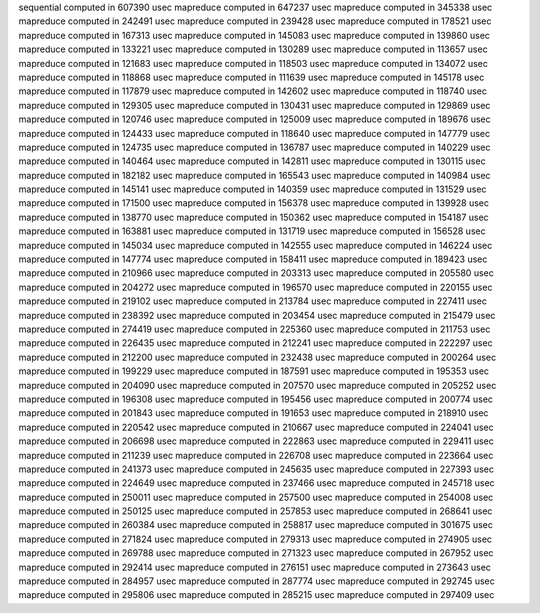 sequential computed in 607390 usec 
mapreduce computed in 647237 usec 
mapreduce computed in 345338 usec 
mapreduce computed in 242491 usec 
mapreduce computed in 239428 usec 
mapreduce computed in 178521 usec 
mapreduce computed in 167313 usec 
mapreduce computed in 145083 usec 
mapreduce computed in 139860 usec 
mapreduce computed in 133221 usec 
mapreduce computed in 130289 usec 
mapreduce computed in 113657 usec 
mapreduce computed in 121683 usec 
mapreduce computed in 118503 usec 
mapreduce computed in 134072 usec 
mapreduce computed in 118868 usec 
mapreduce computed in 111639 usec 
mapreduce computed in 145178 usec 
mapreduce computed in 117879 usec 
mapreduce computed in 142602 usec 
mapreduce computed in 118740 usec 
mapreduce computed in 129305 usec 
mapreduce computed in 130431 usec 
mapreduce computed in 129869 usec 
mapreduce computed in 120746 usec 
mapreduce computed in 125009 usec 
mapreduce computed in 189676 usec 
mapreduce computed in 124433 usec 
mapreduce computed in 118640 usec 
mapreduce computed in 147779 usec 
mapreduce computed in 124735 usec 
mapreduce computed in 136787 usec 
mapreduce computed in 140229 usec 
mapreduce computed in 140464 usec 
mapreduce computed in 142811 usec 
mapreduce computed in 130115 usec 
mapreduce computed in 182182 usec 
mapreduce computed in 165543 usec 
mapreduce computed in 140984 usec 
mapreduce computed in 145141 usec 
mapreduce computed in 140359 usec 
mapreduce computed in 131529 usec 
mapreduce computed in 171500 usec 
mapreduce computed in 156378 usec 
mapreduce computed in 139928 usec 
mapreduce computed in 138770 usec 
mapreduce computed in 150362 usec 
mapreduce computed in 154187 usec 
mapreduce computed in 163881 usec 
mapreduce computed in 131719 usec 
mapreduce computed in 156528 usec 
mapreduce computed in 145034 usec 
mapreduce computed in 142555 usec 
mapreduce computed in 146224 usec 
mapreduce computed in 147774 usec 
mapreduce computed in 158411 usec 
mapreduce computed in 189423 usec 
mapreduce computed in 210966 usec 
mapreduce computed in 203313 usec 
mapreduce computed in 205580 usec 
mapreduce computed in 204272 usec 
mapreduce computed in 196570 usec 
mapreduce computed in 220155 usec 
mapreduce computed in 219102 usec 
mapreduce computed in 213784 usec 
mapreduce computed in 227411 usec 
mapreduce computed in 238392 usec 
mapreduce computed in 203454 usec 
mapreduce computed in 215479 usec 
mapreduce computed in 274419 usec 
mapreduce computed in 225360 usec 
mapreduce computed in 211753 usec 
mapreduce computed in 226435 usec 
mapreduce computed in 212241 usec 
mapreduce computed in 222297 usec 
mapreduce computed in 212200 usec 
mapreduce computed in 232438 usec 
mapreduce computed in 200264 usec 
mapreduce computed in 199229 usec 
mapreduce computed in 187591 usec 
mapreduce computed in 195353 usec 
mapreduce computed in 204090 usec 
mapreduce computed in 207570 usec 
mapreduce computed in 205252 usec 
mapreduce computed in 196308 usec 
mapreduce computed in 195456 usec 
mapreduce computed in 200774 usec 
mapreduce computed in 201843 usec 
mapreduce computed in 191653 usec 
mapreduce computed in 218910 usec 
mapreduce computed in 220542 usec 
mapreduce computed in 210667 usec 
mapreduce computed in 224041 usec 
mapreduce computed in 206698 usec 
mapreduce computed in 222863 usec 
mapreduce computed in 229411 usec 
mapreduce computed in 211239 usec 
mapreduce computed in 226708 usec 
mapreduce computed in 223664 usec 
mapreduce computed in 241373 usec 
mapreduce computed in 245635 usec 
mapreduce computed in 227393 usec 
mapreduce computed in 224649 usec 
mapreduce computed in 237466 usec 
mapreduce computed in 245718 usec 
mapreduce computed in 250011 usec 
mapreduce computed in 257500 usec 
mapreduce computed in 254008 usec 
mapreduce computed in 250125 usec 
mapreduce computed in 257853 usec 
mapreduce computed in 268641 usec 
mapreduce computed in 260384 usec 
mapreduce computed in 258817 usec 
mapreduce computed in 301675 usec 
mapreduce computed in 271824 usec 
mapreduce computed in 279313 usec 
mapreduce computed in 274905 usec 
mapreduce computed in 269788 usec 
mapreduce computed in 271323 usec 
mapreduce computed in 267952 usec 
mapreduce computed in 292414 usec 
mapreduce computed in 276151 usec 
mapreduce computed in 273643 usec 
mapreduce computed in 284957 usec 
mapreduce computed in 287774 usec 
mapreduce computed in 292745 usec 
mapreduce computed in 295806 usec 
mapreduce computed in 285215 usec 
mapreduce computed in 297409 usec 
